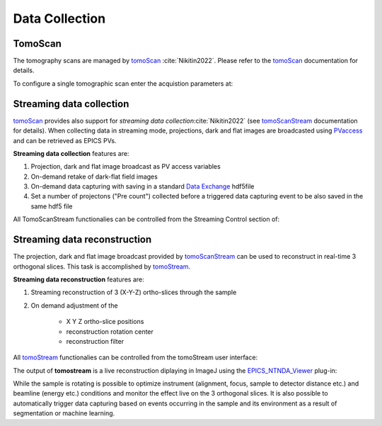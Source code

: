 Data Collection
===============


.. _EPICS_NTNDA_Viewer: https://cars9.uchicago.edu/software/epics/areaDetectorViewers.html
.. _tomoScan: https://tomoscan.readthedocs.io/en/latest/index.html
.. _tomoScanStream: https://tomoscan.readthedocs.io/en/latest/api/tomoscan_stream_2bm.html
.. _tomoStream: https://tomostream.readthedocs.io/en/latest/about.html
.. _PVaccess: https://epics-controls.org/resources-and-support/documents/pvaccess/
.. _Data Exchange: https://dxfile.readthedocs.io/en/latest/source/xraytomo.html

TomoScan
--------

The tomography scans are managed by `tomoScan`_ :cite:`Nikitin2022`. Please refer to the `tomoScan`_ documentation for details.

To configure a single tomographic scan enter the acquistion parameters at:

.. image:: img_guide/tomoScan.png
   :width: 480px
   :align: center
   :alt: tomoScan

Streaming data collection
-------------------------

`tomoScan`_ provides also support for *streaming data collection*:cite:`Nikitin2022` (see `tomoScanStream`_ documentation for details). When collecting data in streaming mode, projections, 
dark and flat images are broadcasted using `PVaccess`_ and can be retrieved as EPICS PVs. 

**Streaming data collection** features are:

#. Projection, dark and flat image broadcast as PV access variables
#. On-demand retake of dark-flat field images
#. On-demand data capturing with saving in a standard `Data Exchange`_ hdf5file
#. Set a number of projectons ("Pre count") collected before a triggered data capturing event to be also saved in the same hdf5 file

All TomoScanStream functionalies can be controlled from the Streaming Control section of:

.. image:: img_guide/tomoScanStream.png
    :width: 70%
    :align: center

Streaming data reconstruction
-----------------------------

The projection, dark and flat image broadcast provided by `tomoScanStream`_ can be used to reconstruct in real-time 3 orthogonal slices. This task is accomplished by `tomoStream`_.

**Streaming data reconstruction** features are:

#. Streaming reconstruction of 3 (X-Y-Z) ortho-slices through the sample

#. On demand adjustment of the

    * X Y Z ortho-slice positions
    * reconstruction rotation center
    * reconstruction filter

All `tomoStream`_ functionalies can be controlled from the tomoStream user interface:

.. image:: img_guide/tomoStream.png
    :width: 60%
    :align: center

The output of **tomostream** is a live reconstruction diplaying in ImageJ using the `EPICS_NTNDA_Viewer`_ plug-in:

.. image:: img_guide/tomoStreamRecon.png
    :width: 70%
    :align: center
    
While the sample is rotating is possible to optimize instrument (alignment, focus, sample to detector distance etc.) and  beamline (energy etc.) conditions and monitor the effect live on the 3 orthogonal slices. It is also possible to automatically trigger data capturing based on events occurring in the sample and its environment as a result of segmentation or machine learning.
